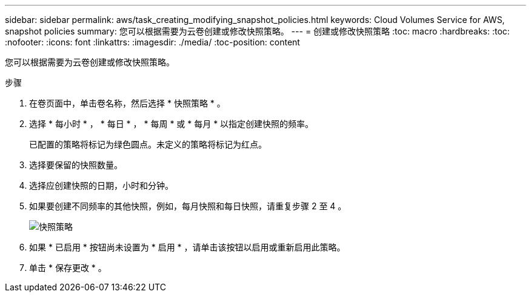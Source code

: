 ---
sidebar: sidebar 
permalink: aws/task_creating_modifying_snapshot_policies.html 
keywords: Cloud Volumes Service for AWS, snapshot policies 
summary: 您可以根据需要为云卷创建或修改快照策略。 
---
= 创建或修改快照策略
:toc: macro
:hardbreaks:
:toc: 
:nofooter: 
:icons: font
:linkattrs: 
:imagesdir: ./media/
:toc-position: content


[role="lead"]
您可以根据需要为云卷创建或修改快照策略。

.步骤
. 在卷页面中，单击卷名称，然后选择 * 快照策略 * 。
. 选择 * 每小时 * ， * 每日 * ， * 每周 * 或 * 每月 * 以指定创建快照的频率。
+
已配置的策略将标记为绿色圆点。未定义的策略将标记为红点。

. 选择要保留的快照数量。
. 选择应创建快照的日期，小时和分钟。
. 如果要创建不同频率的其他快照，例如，每月快照和每日快照，请重复步骤 2 至 4 。
+
image:diagram_snapshot_policy_modify.png["快照策略"]

. 如果 * 已启用 * 按钮尚未设置为 * 启用 * ，请单击该按钮以启用或重新启用此策略。
. 单击 * 保存更改 * 。

